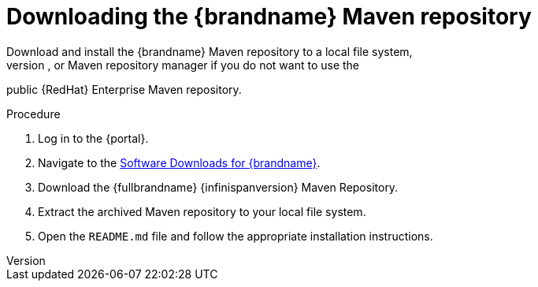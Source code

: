 [id='download-maven-repository_{context}']
= Downloading the {brandname} Maven repository
Download and install the {brandname} Maven repository to a local file system,
Apache HTTP server, or Maven repository manager if you do not want to use the
public {RedHat} Enterprise Maven repository.

.Procedure

. Log in to the {portal}.
. Navigate to the link:{download_url}[Software Downloads for {brandname}].
. Download the {fullbrandname} {infinispanversion} Maven Repository.
. Extract the archived Maven repository to your local file system.
. Open the `README.md` file and follow the appropriate installation instructions.
